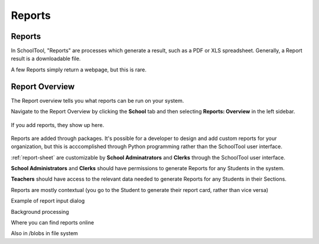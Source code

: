 Reports
=======

Reports
-------

In SchoolTool, "Reports" are processes which generate a result, such as a PDF 
or XLS spreadsheet. Generally, a Report result is a downloadable file.

A few Reports simply return a webpage, but this is rare.

Report Overview
---------------

The Report overview tells you what reports can be run on your system.

Navigate to the Report Overview by clicking the **School** tab and then
selecting **Reports: Overview** in the left sidebar.

   .. image:: images/reports-01.png

If you add reports, they show up here.

   .. image:: images/reports-02.png

Reports are added through packages. It's possible for a developer to design and
add custom reports for your organization, but this is acccomplished through
Python programming rather than the SchoolTool user interface.

:ref:`report-sheet` are customizable by **School Adminatrators** and **Clerks**
through the SchoolTool user interface.

**School Administrators** and **Clerks** should have permissions to generate Reports
for any Students in the system.

**Teachers** should have access to the relevant data needed to generate Reports 
for any Students in their Sections.

Reports are mostly contextual (you go to the Student to generate their report 
card, rather than vice versa)

Example of report input dialog

Background processing

Where you can find reports online

Also in /blobs in file system
